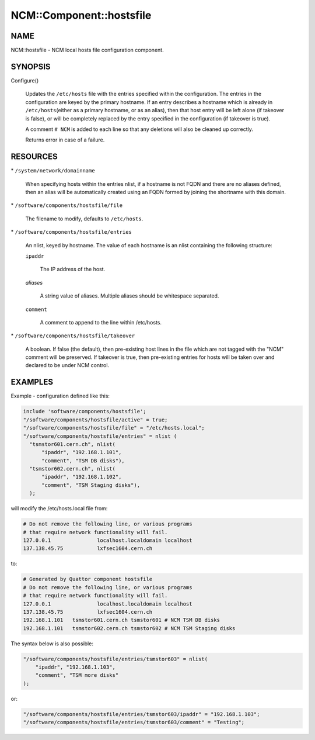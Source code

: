 
###########################
NCM\::Component\::hostsfile
###########################


****
NAME
****


NCM::hostsfile - NCM local hosts file configuration component.


********
SYNOPSIS
********



Configure()
 
 Updates the \ ``/etc/hosts``\  file with the entries specified within the
 configuration. The entries in the configuration are keyed by the primary
 hostname. If an entry describes a hostname which is already in \ ``/etc/hosts``\ 
 (either as a primary hostname, or as an alias), then that host entry will
 be left alone (if takeover is false), or will be completely replaced by
 the entry specified in the configuration (if takeover is true).
 
 A comment \ ``# NCM``\  is added to each line so that any deletions will also be
 cleaned up correctly.
 
 Returns error in case of a failure.
 



*********
RESOURCES
*********



\* \ ``/system/network/domainname``\ 
 
 When specifying hosts within the entries nlist, if a hostname is not FQDN
 and there are no aliases defined, then an alias will be automatically
 created using an FQDN formed by joining the shortname with
 this domain.
 


\* \ ``/software/components/hostsfile/file``\ 
 
 The filename to modify, defaults to \ ``/etc/hosts``\ .
 


\* \ ``/software/components/hostsfile/entries``\ 
 
 An nlist, keyed by hostname. The value of each hostname is an nlist
 containing the following structure:
 
 
 \ ``ipaddr``\ 
  
  The IP address of the host.
  
 
 
 \ *aliases*\ 
  
  A string value of aliases. Multiple aliases should be whitespace separated.
  
 
 
 \ ``comment``\ 
  
  A comment to append to the line within /etc/hosts.
  
 
 


\* \ ``/software/components/hostsfile/takeover``\ 
 
 A boolean. If false (the default), then pre-existing host lines in the file
 which are not tagged with the "NCM" comment will be preserved.
 If takeover is true,
 then pre-existing entries for hosts will be taken over and declared to be
 under NCM control.
 



********
EXAMPLES
********


Example - configuration defined like this:


.. code-block:: perl

   include 'software/components/hostsfile';
   "/software/components/hostsfile/active" = true;
   "/software/components/hostsfile/file" = "/etc/hosts.local";
   "/software/components/hostsfile/entries" = nlist (
     "tsmstor601.cern.ch", nlist(
         "ipaddr", "192.168.1.101",
         "comment", "TSM DB disks"),
     "tsmstor602.cern.ch", nlist(
         "ipaddr", "192.168.1.102",
         "comment", "TSM Staging disks"),
     );


will modify the /etc/hosts.local file from:


.. code-block:: perl

   # Do not remove the following line, or various programs
   # that require network functionality will fail.
   127.0.0.1               localhost.localdomain localhost
   137.138.45.75           lxfsec1604.cern.ch


to:


.. code-block:: perl

   # Generated by Quattor component hostsfile
   # Do not remove the following line, or various programs
   # that require network functionality will fail.
   127.0.0.1               localhost.localdomain localhost
   137.138.45.75           lxfsec1604.cern.ch
   192.168.1.101   tsmstor601.cern.ch tsmstor601 # NCM TSM DB disks
   192.168.1.101   tsmstor602.cern.ch tsmstor602 # NCM TSM Staging disks


The syntax below is also possible:


.. code-block:: perl

   "/software/components/hostsfile/entries/tsmstor603" = nlist(
       "ipaddr", "192.168.1.103",
       "comment", "TSM more disks"
   );


or:


.. code-block:: perl

   "/software/components/hostsfile/entries/tsmstor603/ipaddr" = "192.168.1.103";
   "/software/components/hostsfile/entries/tsmstor603/comment" = "Testing";


